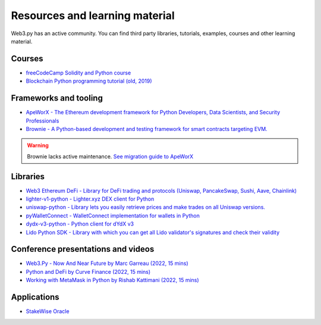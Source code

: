 .. _resources:

Resources and learning material
===============================

Web3.py has an active community. You can find third party libraries, tutorials,
examples, courses and other learning material.

Courses
-------

- `freeCodeCamp Solidity and Python course <https://www.youtube.com/watch?v=umg2fWQX6jM>`__
- `Blockchain Python programming tutorial (old, 2019) <https://www.youtube.com/watch?v=pZSegEXtgAE>`__

Frameworks and tooling
----------------------

- `ApeWorX - The Ethereum development framework for Python Developers, Data Scientists, and Security Professionals <https://www.apeworx.io/>`__
- `Brownie - A Python-based development and testing framework for smart contracts targeting EVM. <https://github.com/eth-brownie/brownie>`__

.. warning ::

    Brownie lacks active maintenance. 
    `See migration guide to ApeWorX <https://academy.apeworx.io/articles/porting-brownie-to-ape>`__

    

Libraries
---------

- `Web3 Ethereum DeFi - Library for DeFi trading and protocols (Uniswap, PancakeSwap, Sushi, Aave, Chainlink) <https://github.com/tradingstrategy-ai/web3-ethereum-defi>`__
- `lighter-v1-python - Lighter.xyz DEX client for Python <https://github.com/elliottech/lighter-v1-python>`__
- `uniswap-python - Library lets you easily retrieve prices and make trades on all Uniswap versions. <https://uniswap-python.com/>`__
- `pyWalletConnect - WalletConnect implementation for wallets in Python <https://github.com/bitlogik/pyWalletConnect>`__
- `dydx-v3-python - Python client for dYdX v3 <https://github.com/dydxprotocol/dydx-v3-python>`__
- `Lido Python SDK - Library with which you can get all Lido validator's signatures and check their validity <https://github.com/lidofinance/lido-python-sdk>`__

Conference presentations and videos
-----------------------------------

- `Web3.Py - Now And Near Future by Marc Garreau (2022, 15 mins) <https://www.youtube.com/watch?v=hj6ubyyE_TY>`__
- `Python and DeFi by Curve Finance (2022, 15 mins) <https://www.youtube.com/watch?v=4HOU3z0LoDg>`__
- `Working with MetaMask in Python by Rishab Kattimani (2022, 15 mins) <https://www.youtube.com/watch?v=cFB1BGeCpn0>`__

Applications
------------

- `StakeWise Oracle <https://github.com/stakewise/oracle/>`__

